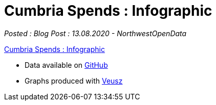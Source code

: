 = Cumbria Spends : Infographic

:author: NorthwestOpenData
:revdate: 13.08.2020
:revremark: Blog Post

_Posted : {revremark} : {revdate} - {author}_


https://drive.google.com/file/d/18dnQgnLOd23NmBEzRZPMAd8WCeoIjevP/view?usp=sharing[Cumbria Spends : Infographic]

* Data available on https://github.com/northwestopendata/lgtc_nwod_data/tree/master/cumbria[GitHub]
* Graphs produced with https://veusz.github.io[Veusz]
